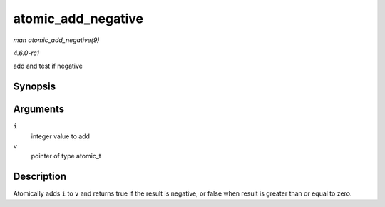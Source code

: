 
.. _API-atomic-add-negative:

===================
atomic_add_negative
===================

*man atomic_add_negative(9)*

*4.6.0-rc1*

add and test if negative


Synopsis
========

.. c:function:: int atomic_add_negative( int i, atomic_t * v )

Arguments
=========

``i``
    integer value to add

``v``
    pointer of type atomic_t


Description
===========

Atomically adds ``i`` to ``v`` and returns true if the result is negative, or false when result is greater than or equal to zero.

